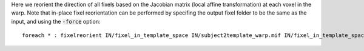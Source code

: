 Here we reorient the direction of all fixels based on the Jacobian matrix (local affine transformation) at each voxel in the warp. Note that in-place fixel reorientation can be performed by specifing the output fixel folder to be the same as the input, and using the :code:`-force` option::

    foreach * : fixelreorient IN/fixel_in_template_space IN/subject2template_warp.mif IN/fixel_in_template_space --force
